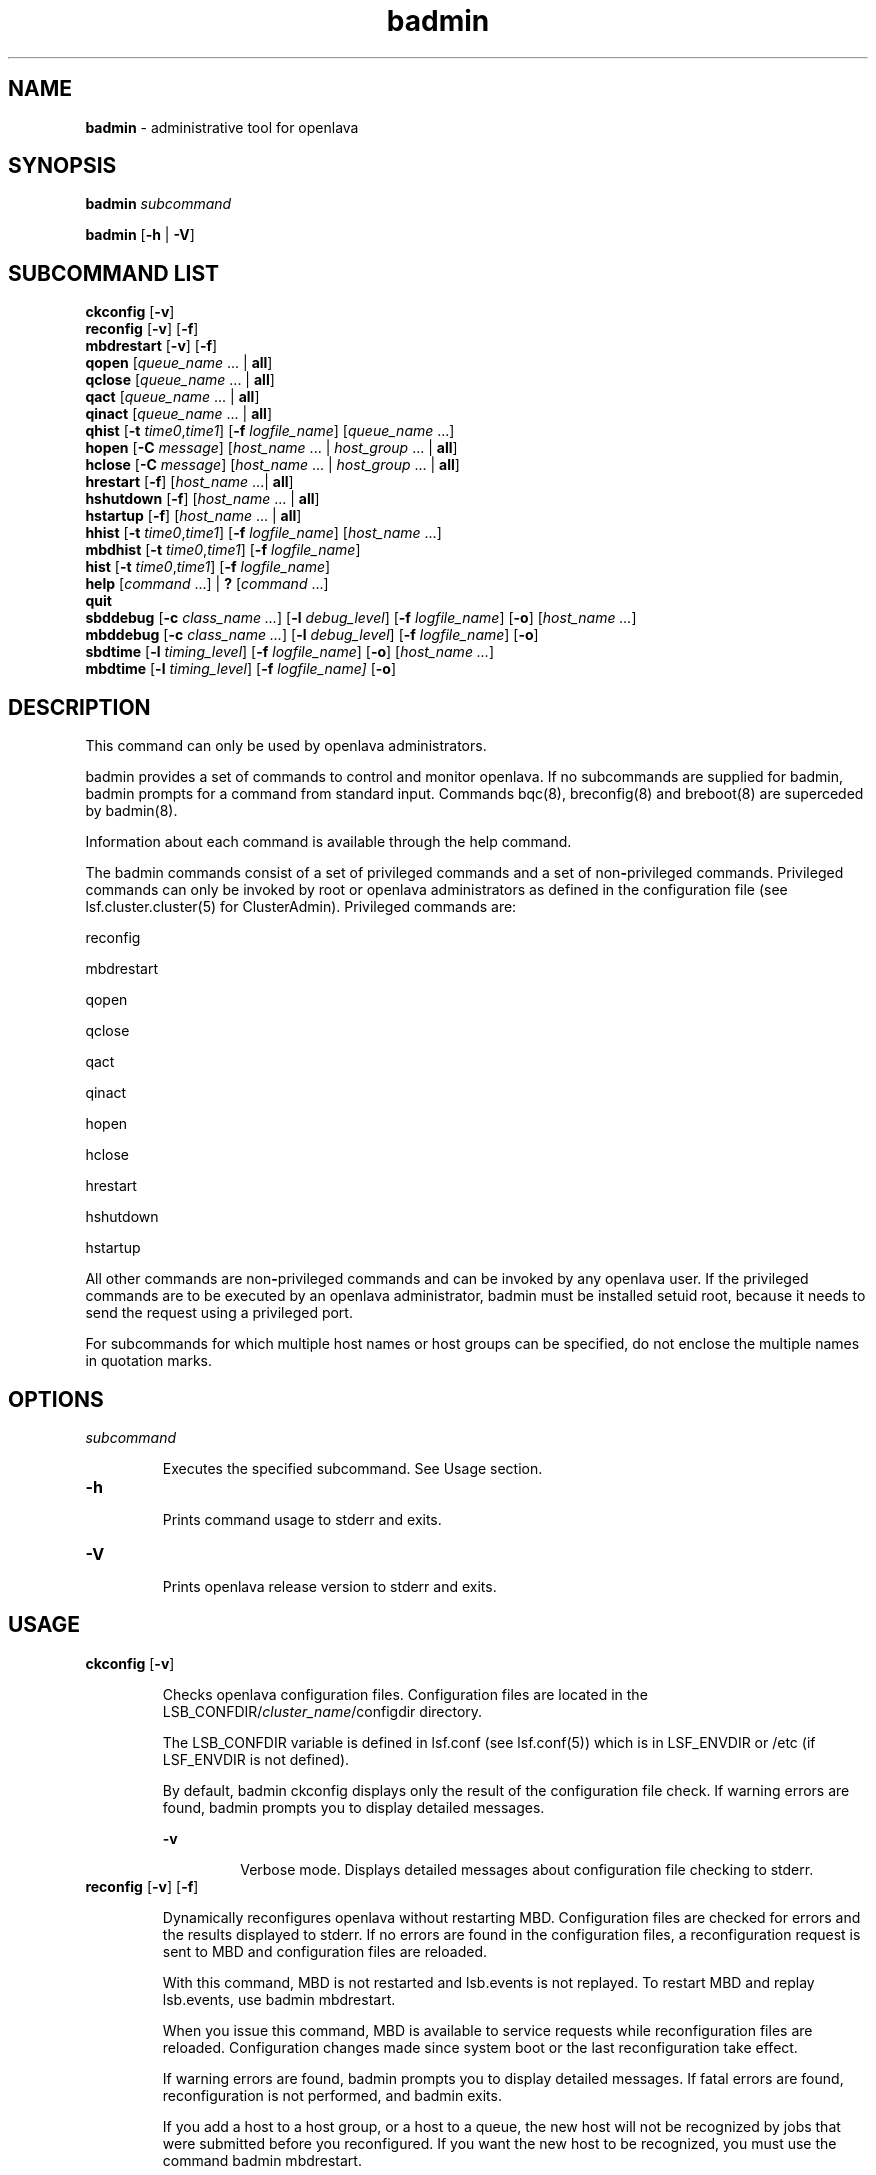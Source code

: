 .ds ]W %
.ds ]L
.nh
.TH badmin 8 "OpenLava Version 3.3 - Mar 2016"
.br
.SH NAME
\fBbadmin\fR - administrative tool for openlava
.SH SYNOPSIS
.BR
.PP
.PP
\fBbadmin\fR\fB \fR\fIsubcommand\fR
.PP
\fBbadmin\fR\fB \fR[\fB-h\fR | \fB-V\fR]
.SH SUBCOMMAND LIST
.BR
.PP
.br
\fBckconfig\fR [\fB-v\fR]
.br
\fBreconfig\fR [\fB-v\fR] [\fB-f\fR]
.br
\fBmbdrestart\fR [\fB-v\fR] [\fB-f\fR]
.br
\fBqopen\fR [\fIqueue_name\fR ... | \fBall\fR]
.br
\fBqclose\fR [\fIqueue_name\fR ... | \fBall\fR]
.br
\fBqact\fR [\fIqueue_name\fR ... | \fBall\fR]
.br
\fBqinact\fR [\fIqueue_name\fR ... | \fBall\fR]
.br
\fBqhist\fR [\fB-t\fR \fItime0\fR,\fItime1\fR] [\fB-f\fR \fIlogfile_name\fR] [\fIqueue_name \fR...]
.br
\fBhopen\fR [\fB-C\fR \fImessage\fR] [\fIhost_name\fR ... | \fIhost_group\fR ... | \fBall\fR]
.br
\fBhclose\fR [\fB-C\fR \fImessage\fR] [\fIhost_name\fR ... | \fIhost_group\fR ... | \fBall\fR]
.br
\fBhrestart\fR [\fB-f\fR] [\fIhost_name\fR ...| \fBall\fR]
.br
\fBhshutdown\fR [\fB-f\fR] [\fIhost_name\fR ... | \fBall\fR]
.br
\fBhstartup\fR [\fB-f\fR] [\fIhost_name\fR ... | \fBall\fR]
.br
\fBhhist\fR [\fB-t\fR \fItime0\fR,\fItime1\fR] [\fB-f\fR \fIlogfile_name\fR] [\fIhost_name\fR ...]
.br
\fBmbdhist \fR[\fB-t\fR \fItime0\fR,\fItime1\fR] [\fB-f\fR \fIlogfile_name\fR]
.br
\fBhist\fR [\fB-t\fR \fItime0\fR,\fItime1\fR] [\fB-f\fR \fIlogfile_name\fR]
.br
\fBhelp\fR [\fIcommand\fR ...] | \fB?\fR [\fIcommand\fR ...]
.br
\fBquit\fR
.br
\fBsbddebug\fR [\fB-c\fR \fIclass_name ...\fR] [\fB-l\fR \fIdebug_level\fR] [\fB-f\fR \fIlogfile_name\fR] [\fB-o\fR] 
[\fIhost_name ...\fR]
.br
\fBmbddebug\fR [\fB-c\fR \fIclass_name ...\fR] [\fB-l\fR \fIdebug_level\fR] [\fB-f\fR \fIlogfile_name\fR] [\fB-o\fR]
.br
\fBsbdtime\fR [\fB-l\fR \fItiming_level\fR] [\fB-f\fR \fIlogfile_name\fR] [\fB-o\fR] [\fIhost_name ...\fR]
.br
\fBmbdtime\fR [\fB-l\fR \fItiming_level\fR] [\fB-f\fR \fIlogfile_name]\fR [\fB-o\fR]
.SH DESCRIPTION
.BR
.PP
.PP
This command can only be used by openlava administrators.
.PP
badmin provides a set of commands to control and monitor openlava. If no 
subcommands are supplied for badmin, badmin prompts for a 
command from standard input. Commands bqc(8), breconfig(8) and 
breboot(8) are superceded by badmin(8).
.PP
Information about each command is available through the help 
command.
.PP
The badmin commands consist of a set of privileged commands and a 
set of non\fB-\fRprivileged commands. Privileged commands can only be 
invoked by root or openlava administrators as defined in the configuration 
file (see lsf.cluster.cluster(5) for ClusterAdmin). Privileged 
commands are:
.PP
reconfig
.PP
mbdrestart
.PP
qopen
.PP
qclose
.PP
qact
.PP
qinact
.PP
hopen
.PP
hclose
.PP
hrestart
.PP
hshutdown
.PP
hstartup
.PP
All other commands are non\fB-\fRprivileged commands and can be invoked 
by any openlava user. If the privileged commands are to be executed by an 
openlava administrator, badmin must be installed setuid root, because it 
needs to send the request using a privileged port.
.PP
For subcommands for which multiple host names or host groups can 
be specified, do not enclose the multiple names in quotation marks. 
.SH OPTIONS
.BR
.PP
.TP 
\fIsubcommand
\fR
.IP
Executes the specified subcommand. See Usage section.


.TP 
\fB-h
\fR
.IP
Prints command usage to stderr and exits.


.TP 
\fB-V
\fR
.IP
Prints openlava release version to stderr and exits.


.SH USAGE
.BR
.PP
.TP 
\fBckconfig\fR [\fB-v\fR]

.IP
Checks openlava configuration files. Configuration files are located in the 
LSB_CONFDIR/\fIcluster_name\fR/configdir directory. 

.IP
The LSB_CONFDIR variable is defined in lsf.conf (see lsf.conf(5)) 
which is in LSF_ENVDIR or /etc (if LSF_ENVDIR is not defined).

.IP
By default, badmin ckconfig displays only the result of the 
configuration file check. If warning errors are found, badmin prompts 
you to display detailed messages.


.IP
\fB-v\fR
.BR
.RS
.IP
Verbose mode. Displays detailed messages about configuration 
file checking to stderr.

.RE

.TP 
\fBreconfig\fR [\fB-v\fR] [\fB-f\fR]

.IP
Dynamically reconfigures openlava without restarting MBD. Configuration 
files are checked for errors and the results displayed to stderr. If no 
errors are found in the configuration files, a reconfiguration request is 
sent to MBD and configuration files are reloaded.

.IP
With this command, MBD is not restarted and lsb.events is not 
replayed. To restart MBD and replay lsb.events, use badmin 
mbdrestart.

.IP
When you issue this command, MBD is available to service requests 
while reconfiguration files are reloaded. Configuration changes made 
since system boot or the last reconfiguration take effect.

.IP
If warning errors are found, badmin prompts you to display detailed 
messages. If fatal errors are found, reconfiguration is not performed, 
and badmin exits.

.IP
If you add a host to a host group, or a host to a queue, the new host 
will not be recognized by jobs that were submitted before you 
reconfigured. If you want the new host to be recognized, you must use 
the command badmin mbdrestart.


.IP
\fB-v\fR
.BR
.RS
.IP
Verbose mode. Displays detailed messages about the status of 
the configuration files. Without this option, the default is to 
display the results of configuration file checking. All messages 
from the configuration file check are printed to stderr.

.RE

.IP
\fB-f\fR
.BR
.RS
.IP
Disables interaction and proceeds with reconfiguration if 
configuration files contain no fatal errors.

.RE

.TP 
\fBmbdrestart\fR [\fB-v\fR] [\fB-f\fR]

.IP
Dynamically reconfigures openlava and restarts MBD. Configuration files are 
checked for errors and the results printed to stderr. If no errors are 
found, configuration files are reloaded, MBD is restarted, and events in 
lsb.events are replayed to recover the running state of the last MBD. 
MBD is unavailable to service requests while it restarts.

.IP
If warning errors are found, badmin prompts you to display detailed 
messages. If fatal errors are found, MBD restart is not performed, and 
badmin exits.

.IP
If lsb.events is large, or many jobs are running, restarting MBD can 
take several minutes. If you only need to reload the configuration files, 
use badmin reconfig.


.IP
\fB-v\fR 
.BR
.RS
.IP
Verbose mode. Displays detailed messages about the status of 
configuration files. All messages from configuration checking 
are printed to stderr.

.RE

.IP
\fB-f\fR
.BR
.RS
.IP
Disables interaction and forces reconfiguration and MBD restart 
to proceed if configuration files contain no fatal errors.

.RE

.TP 
\fBqopen\fR [\fIqueue_name ... \fR| \fBall\fR]

.IP
Opens specified queues, or all queues if the reserved word all is 
specified. If no queue is specified, the system default queue is assumed 
(see lsb.queues(5) for DEFAULT_QUEUE). A queue can accept batch 
jobs only if it is open.


.TP 
\fBqclose\fR [\fIqueue_name\fR ... | \fBall\fR]

.IP
Closes specified queues, or all queues if the reserved word all is 
specified. If no queue is specified, the system default queue is 
assumed. A queue will not accept any job if it is closed.


.TP 
\fBqact \fR[\fIqueue_name\fR ... | \fBall\fR]

.IP
Activates specified queues, or all queues if the reserved word all is 
specified. If no queue is specified, the system default queue is 
assumed. Jobs in a queue can be dispatched if the queue is activated. 

.IP
A queue inactivated by its run windows cannot be reactivated by this 
command (see lsb.queues(5) for RUN_WINDOW).


.TP 
\fBqinact\fR [\fIqueue_name\fR ... | \fBall\fR]

.IP
Inactivates specified queues, or all queues if the reserved word all is 
specified. If no queue is specified, the system default queue is 
assumed. No job in a queue can be dispatched if the queue is 
inactivated.


.TP 
\fBqhist\fR [\fB-t\fR \fItime0\fR,\fItime1\fR] [\fB-f\fR \fIlogfile_name\fR] [\fIqueue_name\fR ...]

.IP
Displays historical events for specified queues, or for all queues if no 
queue is specified. Queue events are queue opening, closing, 
activating and inactivating.


.IP
\fB-t\fR \fItime0\fR,\fItime1\fR
.BR
.RS
.IP
Displays only those events that occurred during the period 
from \fItime0\fR to \fItime1\fR. See bhist(1) for the time format. The 
default is to display all queue events in the event log file (see 
below).

.RE

.IP
\fB-f\fR \fIlogfile_name\fR
.BR
.RS
.IP
Specify the file name of the event log file. Either an absolute or 
a relative path name may be specified. The default is to use the 
event log file currently used by the openlava system: 
LSB_SHAREDIR/cluster_name/logdir/lsb.events. Option 
-f is useful for offline analysis.

.RE

.TP 
\fBhopen\fR [\fB-C\fR \fImessage\fR] [\fIhost_name \fR... | \fIhost_group \fR... | \fBall\fR]

.IP
Opens batch server hosts. Specify the names of any server hosts or host 
groups (see bmgroup(1)). All batch server hosts will be opened if the 
reserved word all is specified. If no host or host group is specified, 
the local host is assumed. A host accepts batch jobs if it is open.

.IP
\fB-C\fR \fImessage\fR
.BR
.RS
.IP
Logs the text as an administrator message record to lsb.events. The maximum
length of the message is 512 characters. If you open a host group, each
member displays with the same message.
.RE
.TP 
\fBhclose\fR [\fB-C\fR message] [\fIhost_name \fR... | \fIhost_group \fR... | \fBall\fR]

.IP
Closes batch server hosts. Specify the names of any server hosts or host 
groups (see bmgroup(1)). All batch server hosts will be closed if the 
reserved word all is specified. If no argument is specified, the local 
host is assumed. A closed host will not accept any new job, but jobs 
already dispatched to the host will not be affected. Note that this is 
different from a host closed by a window \fB-\fR all jobs on it are suspended 
in that case.

.IP
\fB-C\fR \fImessage\fR
.BR
.RS
.IP
Logs the text as an administrator message record to lsb.events. The maximum
length of the message is 512 characters. If you close a host group, each
member displays with the same message.
.RE
.TP 
\fBhrestart\fR [\fB-f\fR] [\fIhost_name \fR... | \fBall\fR]

.IP
Restarts SBD on the specified hosts, or on all server hosts if the 
reserved word all is specified. If no host is specified, the local host is 
assumed. SBD will re\fB-\fRexecute itself from the beginning. This allows 
new SBD binaries to be used.


.IP
\fB-f\fR
.BR
.RS
.IP
Disables interaction and does not ask for confirmation for 
restarting SBDs. 

.RE

.TP 
\fBhshutdown\fR [\fB-f\fR] [\fIhost_name \fR... | \fBall\fR]

.IP
Shuts down SBD on the specified hosts, or on all batch server hosts if 
the reserved word all is specified. If no host is specified, the local host 
is assumed. SBD will exit upon receiving the request.


.IP
\fB-f\fR
.BR
.RS
.IP
Disables interaction and does not ask for confirmation for 
shutting down SBDs. 

.RE

.TP 
\fBhstartup\fR [\fB-f\fR] [\fIhost_name \fR... | \fBall\fR]

.IP
Starts up SBD on the specified hosts, or on all batch server hosts if the 
reserved word all is specified. Only root 
can use this option, and those users must be able to 
use rsh on all openlava hosts. If no host is specified, the local host is 
assumed.


.IP
\fB-f\fR
.BR
.RS
.IP
Disables interaction and does not ask for confirmation for 
starting up SBDs. 

.RE

.TP 
\fBhhist\fR [\fB-t\fR \fItime0\fR,\fItime1\fR] [\fB-f\fR \fIlogfile_name\fR] [\fIhost_name \fR...]

.IP
Displays historical events for specified hosts, or for all hosts if no host 
is specified. Host events are host opening and closing. Options -t and 
-f are exactly the same as those of qhist (see above).


.TP 
\fBmbdhist\fR [\fB-t \fR\fItime0\fR,\fItime1\fR] [\fB-f\fR \fIlogfile_name\fR]

.IP
Displays historical events for MBD. Events describe the starting and 
exiting of MBD. Options -t and -f are exactly the same as those of 
qhist (see above).


.TP 
\fBhist\fR [\fB-t\fR \fItime0\fR\fI,\fR\fItime1\fR] [\fB-f\fR \fIlogfile_name\fR]

.IP
Displays historical events for all the queues, hosts and MBD. Options 
-t and -f are exactly the same as those of qhist (see above).


.TP 
\fBhelp\fR [\fIcommand\fR\fI ...\fR] | \fB?\fR [\fIcommand\fR\fI ...\fR]

.IP
Displays the syntax and functionality of the specified commands.


.TP 
\fBquit
\fR
.IP
Exits the badmin session.


.TP 
\fBsbddebug\fR [\fB-c\fR \fIclass_name ...\fR] [\fB-l\fR \fIdebug_level\fR] [\fB-\fR\fBf\fR \fIlogfile_name\fR] [\fB-o\fR] 
[\fIhost_name ...\fR]

.IP
Sets the message log level for SBD to include additional information in 
log files. You must be root or the openlava administrator to use this 
command.

.IP
If the command is used without any options, the following default 
values are used:

.IP
\fIclass_name\fR = 0 (no additional classes are logged)

.IP
\fIdebug_level\fR = 0 (LOG_DEBUG level in parameter LSF_LOG_MASK)

.IP
\fIlogfile_name\fR = current openlava system log file in the directory specified by 
LSF_LOGDIR in the format \fIdaemon_name\fR.log.\fIhost_name
\fR
.IP
\fIhost_name\fR = local host (host from which command was submitted)


.IP
\fB-c\fR \fIclass_name ...\fR
.BR
.RS
.IP
Specifies software classes for which debug messages are to be 
logged.

.IP
Format of \fIclass_name \fRis the name of a class, or a list of class 
names separated by spaces and enclosed in quotation marks.

.IP
Possible classes:

.IP
LC_AUTH - Log authentication messages

.IP
LC_CHKPNT - Log checkpointing messages

.IP
LC_COMM - Log communication messages

.IP
LC_EXEC - Log significant steps for job execution

.IP
LC_FILE - Log file transfer messages

.IP
LC_HANG - Mark where a program might hang

.IP
LC_JLIMIT - Log job slot limit messages

.IP
LC_LOADINDX - Log load index messages

.IP
LC_PEND - Log messages related to job pending reasons

.IP
LC_PERFM - Log performance messages

.IP
LC_PIM - Log PIM messages

.IP
LC_SIGNAL - Log messages pertaining to signals

.IP
LC_SYS - Log system call messages

.IP
LC_TRACE - Log significant program walk steps

.IP
LC_XDR - Log everything transferred by XDR

.IP
Note: Classes are also listed in lsf.h.

.IP
Default: 0 (no additional classes are logged)

.RE

.IP
\fB-l\fR \fIdebug_level\fR
.BR
.RS
.IP
Specifies level of detail in debug messages. The higher the 
number, the more detail that is logged. Higher levels include all 
lower levels.

.IP
Possible values:

.IP
0 LOG_DEBUG level in parameter LSF_LOG_MASK in 
lsf.conf. 

.IP
1 LOG_DEBUG1 level for extended logging. A higher level 
includes lower logging levels. For example, LOG_DEBUG3 
includes LOG_DEBUG2 LOG_DEBUG1, and LOG_DEBUG 
levels.

.IP
2 LOG_DEBUG2 level for extended logging. A higher level 
includes lower logging levels. For example, LOG_DEBUG3 
includes LOG_DEBUG2 LOG_DEBUG1, and LOG_DEBUG 
levels.

.IP
3 LOG_DEBUG3 level for extended logging. A higher level 
includes lower logging levels. For example, LOG_DEBUG3 
includes LOG_DEBUG2, LOG_DEBUG1, and LOG_DEBUG 
levels.

.IP
Default: 0 (LOG_DEBUG level in parameter LSF_LOG_MASK)

.RE

.IP
\fB-f\fR \fIlogfile_name\fR
.BR
.RS
.IP
Specify the name of the file into which debugging messages are 
to be logged. A file name with or without a full path may be 
specified.

.IP
If a file name without a path is specified, the file will be saved 
in the directory indicated by the parameter LSF_LOGDIR in 
lsf.conf.

.IP
The name of the file that will be created will have the following 
format:

.IP
\fIlogfile_name.daemon_name.\fRlog\fI.host_name
\fR
.IP
If the specified path is invalid, on UNIX, the log file is created 
in the /tmp directory. 

.IP
If LSF_LOGDIR is not defined, daemons log to the syslog 
facility.

.IP
Default: current openlava system log file in the directory specified by 
LSF_LOGDIR in the format \fIdaemon_name\fR.log\fI.host_name\fR.

.RE

.IP
\fB-o\fR
.BR
.RS
.IP
Turns off temporary debug settings and resets them to the 
daemon starting state. The message log level is reset back to the 
value of LSF_LOG_MASK and classes are reset to the value of 
LSB_DEBUG_MBD, LSB_DEBUG_SBD.

.IP
The log file is also reset back to the default log file.

.RE

.IP
\fIhost_name ...\fR
.BR
.RS
.IP
Optional. Sets debug settings on the specified host or hosts.

.IP
Lists of host names must be separated by spaces and enclosed 
in quotation marks.

.IP
Default: local host (host from which command was submitted)

.RE

.TP 
\fBmbddebug\fR [\fB-c\fR \fIclass_name ...\fR] [\fB-l\fR \fIdebug_level\fR] [\fB-f\fR \fIlogfile_name\fR] [\fB-o\fR]

.IP
Sets message log level for MBD to include additional information in log 
files. You must be root or the openlava administrator to use this command.

.IP
See sbddebug for an explanation of options.


.TP 
\fBsbdtime\fR [\fB-l\fR \fItiming_level\fR] [\fB-f\fR \fIlogfile_name\fR] [\fB-o\fR] [\fIhost_name ...\fR]

.IP
Sets the timing level for SBD to include additional timing information 
in log files. You must be root or the openlava administrator to use this 
command.

.IP
If the command is used without any options, the following default 
values are used:

.IP
\fItiming_level\fR = no timing information is recorded

.IP
\fIlogfile_name\fR = current openlava system log file in the directory specified by 
LSF_LOGDIR in the format \fIdaemon_name.\fRlog\fI.host_name
\fR
.IP
\fIhost_name \fR= local host (host from which command was submitted)


.IP
\fB-l \fR\fItiming_level\fR
.BR
.RS
.IP
Specifies detail of timing information that is included in log 
files. Timing messages indicate the execution time of functions 
in the software and are logged in milliseconds.

.IP
Valid values: 1 | 2 | 3 | 4 | 5

.IP
The higher the number, the more functions in the software that 
are timed and whose execution time is logged. The lower 
numbers include more common software functions. Higher 
levels include all lower levels.

.IP
Default: undefined (no timing information is logged)

.RE

.IP
\fB-f\fR \fIlogfile_name\fR
.BR
.RS
.IP
Specify the name of the file into which timing messages are to 
be logged. A file name with or without a full path may be 
specified.

.IP
If a file name without a path is specified, the file will be saved 
in the directory indicated by the parameter LSF_LOGDIR in 
lsf.conf.

.IP
The name of the file that will be created will have the following 
format:

.IP
\fIlogfile_name.daemon_name.\fRlog\fI.host_name
\fR
.IP
If the specified path is invalid, on UNIX, the log file is created 
in the /tmp directory.

.IP
If LSF_LOGDIR is not defined, daemons log to the syslog 
facility.

.IP
\fBNote: \fRBoth timing and debug messages are logged in the same 
files.

.IP
Default: current openlava system log file in the directory specified by 
LSF_LOGDIR in the format \fIdaemon_name.\fRlog\fI.host_name\fR.

.RE

.IP
\fB-o\fR
.BR
.RS
.IP
Optional. Turn off temporary timing settings and reset them to 
the daemon starting state. The timing level is reset back to the 
value of the parameter for the corresponding daemon 
(LSB_TIME_MBD, LSB_TIME_SBD).

.IP
The log file is also reset back to the default log file.

.RE

.IP
\fIhost_name \fR...
.BR
.RS
.IP
Sets the timing level on the specified host or hosts.

.IP
Lists of hosts must be separated by spaces and enclosed in 
quotation marks.

.IP
Default: local host (host from which command was submitted)

.RE

.TP 
\fBmbdtime\fR [\fB-l\fR \fItiming_level\fR] [\fB-f\fR \fIlogfile_name\fR] [\fB-o\fR]

.IP
Sets timing level for MBD to include additional timing information in 
log files. You must be root or the openlava administrator to use this 
command.

.IP
See sbdtime for an explanation of options.


.SH SEE ALSO
.BR
.PP
.PP
bqueues(1), bhosts(1), lsb.queues(5), lsb.hosts(5), 
lsf.conf(5), lsf.cluster(5), sbatchd(8), mbatchd(8)
